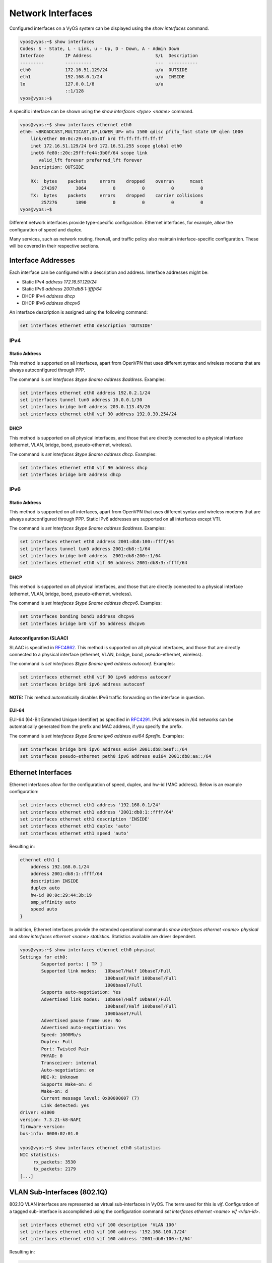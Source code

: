 Network Interfaces
==================

Configured interfaces on a VyOS system can be displayed using the `show
interfaces` command.

.. code-block:: sh

  vyos@vyos:~$ show interfaces
  Codes: S - State, L - Link, u - Up, D - Down, A - Admin Down
  Interface        IP Address                        S/L  Description
  ---------        ----------                        ---  -----------
  eth0             172.16.51.129/24                  u/u  OUTSIDE
  eth1             192.168.0.1/24                    u/u  INSIDE
  lo               127.0.0.1/8                       u/u
                   ::1/128
  vyos@vyos:~$

A specific interface can be shown using the `show interfaces <type> <name>`
command.

.. code-block:: sh

  vyos@vyos:~$ show interfaces ethernet eth0
  eth0: <BROADCAST,MULTICAST,UP,LOWER_UP> mtu 1500 qdisc pfifo_fast state UP qlen 1000
      link/ether 00:0c:29:44:3b:0f brd ff:ff:ff:ff:ff:ff
      inet 172.16.51.129/24 brd 172.16.51.255 scope global eth0
      inet6 fe80::20c:29ff:fe44:3b0f/64 scope link
         valid_lft forever preferred_lft forever
      Description: OUTSIDE

      RX:  bytes    packets     errors    dropped    overrun      mcast
          274397       3064          0          0          0          0
      TX:  bytes    packets     errors    dropped    carrier collisions
          257276       1890          0          0          0          0
  vyos@vyos:~$

Different network interfaces provide type-specific configuration. Ethernet
interfaces, for example, allow the configuration of speed and duplex.

Many services, such as network routing, firewall, and traffic policy also
maintain interface-specific configuration. These will be covered in their
respective sections.

Interface Addresses
-------------------

Each interface can be configured with a description and address. Interface
addresses might be:

* Static IPv4 `address 172.16.51.129/24`
* Static IPv6 `address 2001:db8:1::ffff/64`
* DHCP IPv4 `address dhcp`
* DHCP IPv6 `address dhcpv6`

An interface description is assigned using the following command:

.. code-block:: sh

  set interfaces ethernet eth0 description 'OUTSIDE'

IPv4
^^^^

Static Address
**************

This method is supported on all interfaces, apart from OpenVPN that uses
different syntax and wireless modems that are always autoconfigured through
PPP.

The command is `set interfaces $type $name address $address`. Examples:

.. code-block:: sh

  set interfaces ethernet eth0 address 192.0.2.1/24
  set interfaces tunnel tun0 address 10.0.0.1/30
  set interfaces bridge br0 address 203.0.113.45/26
  set interfaces ethernet eth0 vif 30 address 192.0.30.254/24

DHCP
****

This method is supported on all physical interfaces, and those that are
directly connected to a physical interface (ethernet, VLAN, bridge, bond,
pseudo-ethernet, wireless).

The command is `set interfaces $type $name address dhcp`. Examples:

.. code-block:: sh

  set interfaces ethernet eth0 vif 90 address dhcp
  set interfaces bridge br0 address dhcp

IPv6
^^^^

Static Address
**************

This method is supported on all interfaces, apart from OpenVPN that uses
different syntax and wireless modems that are always autoconfigured through
PPP. Static IPv6 addresses are supported on all interfaces except VTI.

The command is `set interfaces $type $name address $address`. Examples:

.. code-block:: sh

  set interfaces ethernet eth0 address 2001:db8:100::ffff/64
  set interfaces tunnel tun0 address 2001:db8::1/64
  set interfaces bridge br0 address  2001:db8:200::1/64
  set interfaces ethernet eth0 vif 30 address 2001:db8:3::ffff/64

DHCP
****

This method is supported on all physical interfaces, and those that are
directly connected to a physical interface (ethernet, VLAN, bridge, bond,
pseudo-ethernet, wireless).

The command is `set interfaces $type $name address dhcpv6`. Examples:

.. code-block:: sh

  set interfaces bonding bond1 address dhcpv6
  set interfaces bridge br0 vif 56 address dhcpv6

Autoconfiguration (SLAAC)
*************************

SLAAC is specified in RFC4862_. This method is supported on all physical
interfaces, and those that are directly connected to a physical interface
(ethernet, VLAN, bridge, bond, pseudo-ethernet, wireless).

The command is `set interfaces $type $name ipv6 address autoconf`. Examples:

.. code-block:: sh

  set interfaces ethernet eth0 vif 90 ipv6 address autoconf
  set interfaces bridge br0 ipv6 address autoconf

**NOTE:** This method automatically disables IPv6 traffic forwarding on the
interface in question.

EUI-64
******

EUI-64 (64-Bit Extended Unique Identifier) as specified in RFC4291_. IPv6
addresses in /64 networks can be automatically generated from the prefix and
MAC address, if you specify the prefix.

The command is `set interfaces $type $name ipv6 address eui64 $prefix`. Examples:

.. code-block:: sh

  set interfaces bridge br0 ipv6 address eui64 2001:db8:beef::/64
  set interfaces pseudo-ethernet peth0 ipv6 address eui64 2001:db8:aa::/64

Ethernet Interfaces
-------------------

Ethernet interfaces allow for the configuration of speed, duplex, and hw-id
(MAC address). Below is an example configuration:

.. code-block:: sh

  set interfaces ethernet eth1 address '192.168.0.1/24'
  set interfaces ethernet eth1 address '2001:db8:1::ffff/64'
  set interfaces ethernet eth1 description 'INSIDE'
  set interfaces ethernet eth1 duplex 'auto'
  set interfaces ethernet eth1 speed 'auto'

Resulting in:

.. code-block:: sh

  ethernet eth1 {
      address 192.168.0.1/24
      address 2001:db8:1::ffff/64
      description INSIDE
      duplex auto
      hw-id 00:0c:29:44:3b:19
      smp_affinity auto
      speed auto
  }

In addition, Ethernet interfaces provide the extended operational commands
`show interfaces ethernet <name> physical` and `show interfaces ethernet <name>
statistics`. Statistics available are driver dependent.

.. code-block:: sh

  vyos@vyos:~$ show interfaces ethernet eth0 physical
  Settings for eth0:
          Supported ports: [ TP ]
          Supported link modes:   10baseT/Half 10baseT/Full
                                  100baseT/Half 100baseT/Full
                                  1000baseT/Full
          Supports auto-negotiation: Yes
          Advertised link modes:  10baseT/Half 10baseT/Full
                                  100baseT/Half 100baseT/Full
                                  1000baseT/Full
          Advertised pause frame use: No
          Advertised auto-negotiation: Yes
          Speed: 1000Mb/s
          Duplex: Full
          Port: Twisted Pair
          PHYAD: 0
          Transceiver: internal
          Auto-negotiation: on
          MDI-X: Unknown
          Supports Wake-on: d
          Wake-on: d
          Current message level: 0x00000007 (7)
          Link detected: yes
  driver: e1000
  version: 7.3.21-k8-NAPI
  firmware-version:
  bus-info: 0000:02:01.0

  vyos@vyos:~$ show interfaces ethernet eth0 statistics
  NIC statistics:
       rx_packets: 3530
       tx_packets: 2179
  [...]

VLAN Sub-Interfaces (802.1Q)
----------------------------

802.1Q VLAN interfaces are represented as virtual sub-interfaces in VyOS. The
term used for this is `vif`. Configuration of a tagged sub-interface is
accomplished using the configuration command `set interfaces ethernet <name>
vif <vlan-id>`.

.. code-block:: sh

  set interfaces ethernet eth1 vif 100 description 'VLAN 100'
  set interfaces ethernet eth1 vif 100 address '192.168.100.1/24'
  set interfaces ethernet eth1 vif 100 address '2001:db8:100::1/64'

Resulting in:

.. code-block:: sh

  ethernet eth1 {
      address 192.168.100.1/24
      address 2001:db8:100::1/64
      description INSIDE
      duplex auto
      hw-id 00:0c:29:44:3b:19
      smp_affinity auto
      speed auto
      vif 100 {
          address 192.168.100.1/24
          description "VLAN 100"
      }
  }

VLAN interfaces are shown as `<name>.<vlan-id>`, e.g. `eth1.100`:

.. code-block:: sh

  vyos@vyos:~$ show interfaces
  Codes: S - State, L - Link, u - Up, D - Down, A - Admin Down
  Interface        IP Address                        S/L  Description
  ---------        ----------                        ---  -----------
  eth0             172.16.51.129/24                  u/u  OUTSIDE
  eth1             192.168.0.1/24                    u/u  INSIDE
  eth1.100         192.168.100.1/24                  u/u  VLAN 100
  lo               127.0.0.1/8                       u/u
                   ::1/128

Bridging
--------

Interfaces in VyOS can be bridged together to provide software switching of
Layer-2 traffic.

A bridge is created when a bridge interface is defined. In the example below
we will be creating a bridge for VLAN 100 and assigning a VIF to the bridge.

.. code-block:: sh

  set interfaces bridge 'br100'
  set interfaces ethernet eth1 vif 100 bridge-group bridge br100

Interfaces assigned to a bridge-group do not have address configuration. An IP
address can be assigned to the bridge interface itself, however, like any
normal interface.

.. code-block:: sh

  set interfaces bridge br100 address '192.168.100.1/24'
  set interfaces bridge br100 address '2001:db8:100::1/64'

Example Result:

.. code-block:: sh

  bridge br100 {
      address 192.168.100.1/24
      address 2001:db8:100::1/64
  }
  [...]
  ethernet eth1 {
  [...]
      vif 100 {
          bridge-group {
              bridge br100
          }
      }
  }

In addition to normal IP interface configuration, bridge interfaces support
Spanning-Tree Protocol. STP is disabled by default.

**NOTE:** Please use caution when introducing spanning-tree protocol on a
network as it may result in topology changes.

To enable spanning-tree use the `set interfaces bridge <name> stp true` command:

.. code-block:: sh

  set interfaces bridge br100 stp true

STP `priority`, `forwarding-delay`, `hello-time`, and `max-age` can be
configured for the bridge-group. The MAC aging time can also be configured
using the `aging` directive.

For member interfaces, the bridge-group `priority` and `cost` can be configured.

The `show bridge` operational command can be used to display configured bridges:

.. code-block:: sh

  vyos@vyos:~$ show bridge
  bridge name     bridge id               STP enabled     interfaces
  br100           0000.000c29443b19       yes             eth1.100

If spanning-tree is enabled, the `show bridge <name> spanning-tree` command
can be used to show STP configuration:

.. code-block:: sh

  vyos@vyos:~$ show bridge br100 spanning-tree
  br100
   bridge id              0000.000c29443b19
   designated root        0000.000c29443b19
   root port                 0                    path cost                  0
   max age                  20.00                 bridge max age            20.00
   hello time                2.00                 bridge hello time          2.00
   forward delay            15.00                 bridge forward delay      15.00
   ageing time             300.00
   hello timer               0.47                 tcn timer                  0.00
   topology change timer     0.00                 gc timer                  64.63
   flags

  eth1.100 (1)
   port id                8001                    state                forwarding
   designated root        0000.000c29443b19       path cost                  4
   designated bridge      0000.000c29443b19       message age timer          0.00
   designated port        8001                    forward delay timer        0.00
   designated cost           0                    hold timer                 0.00
   flags

The MAC address-table for a bridge can be displayed using the `show bridge
<name> macs` command:

.. code-block:: sh

  vyos@vyos:~$ show bridge br100 macs
  port no mac addr                is local?       ageing timer
    1     00:0c:29:44:3b:19       yes                0.00

Bonding
-------

You can combine (aggregate) 2 or more physical interfaces into a single
logical one. It's called bonding, or LAG, or ether-channel, or port-channel.

Create interface bondX, where X is just a number:

.. code-block:: sh

  set interfaces bonding bond0 description 'my-sw1 int 23 and 24'

You are able to choose a hash policy:

.. code-block:: sh

  vyos@vyos# set interfaces bonding bond0 hash-policy
  Possible completions:
    layer2       use MAC addresses to generate the hash (802.3ad)
    layer2+3     combine MAC address and IP address to make hash
    layer3+4     combine IP address and port to make hash

For example:

.. code-block:: sh

  set interfaces bonding bond0 hash-policy 'layer2'

You may want to set IEEE 802.3ad Dynamic link aggregation (802.3ad) AKA LACP
(don't forget to setup it on the other end of these links):

.. code-block:: sh

 set interfaces bonding bond0 mode '802.3ad'

or some other modes:

.. code-block:: sh

  vyos@vyos# set interfaces bonding bond0 mode
  Possible completions:
    802.3ad      IEEE 802.3ad Dynamic link aggregation (Default)
    active-backup
                 Fault tolerant: only one slave in the bond is active
    broadcast    Fault tolerant: transmits everything on all slave interfaces
    round-robin  Load balance: transmit packets in sequential order
    transmit-load-balance
                 Load balance: adapts based on transmit load and speed
    adaptive-load-balance
                 Load balance: adapts based on transmit and receive plus ARP
    xor-hash     Load balance: distribute based on MAC address

Now bond some physical interfaces into bond0:

.. code-block:: sh

  set interfaces ethernet eth0 bond-group 'bond0'
  set interfaces ethernet eth0 description 'member of bond0'
  set interfaces ethernet eth1 bond-group 'bond0'
  set interfaces ethernet eth1 description 'member of bond0'

After a commit you may treat bond0 as almost a physical interface (you can't
change its` duplex, for example) and assign IPs or VIFs on it.

You may check the result:

.. code-block:: sh

  vyos@vyos# run sh interfaces bonding
  Codes: S - State, L - Link, u - Up, D - Down, A - Admin Down
  Interface        IP Address                        S/L  Description
  ---------        ----------                        ---  -----------
  bond0            -                                 u/u  my-sw1 int 23 and 24
  bond0.10         192.168.0.1/24                    u/u  office-net
  bond0.100        10.10.10.1/24                     u/u  management-net

Tunnel Interfaces
-----------------

Set Virtual Tunnel interface

.. code-block:: sh

  set interfaces vti vti0 address 192.168.2.249/30
  set interfaces vti vti0 address 2001:db8:2::249/64

Results in:

.. code-block:: sh

  vyos@vyos# show interfaces vti
  vti vti0 {
      address 192.168.2.249/30
      address 2001:db8:2::249/64
      description "Description"
  }

WireGuard VPN Interface
-----------------------

WireGuard_ is an extremely simple yet fast and modern VPN that utilizes
state-of-the-art cryptography. See https://www.wireguard.com for more
information.

Configuration
^^^^^^^^^^^^^

Generate the keypair, which creates a public and private part and stores it
within VyOS.

.. code-block:: sh

  wg01:~$ configure
  wg01# run generate wireguard keypair

The public key is being shared with your peer(s), your peer will encrypt all
traffic to your system using this public key.

.. code-block:: sh

  wg01# run show wireguard pubkey
  u41jO3OF73Gq1WARMMFG7tOfk7+r8o8AzPxJ1FZRhzk=

The next step is to configure your local side as well as the policy based
trusted destination addresses. If you only initiate a connection, the listen
port and endpoint is optional, if you however act as a server and endpoints
initiate the connections to your system, you need to define a port your clients
can connect to, otherwise it's randomly chosen and may make it difficult with
firewall rules, since the port may be a different one when you reboot your
system.

You will also need the public key of your peer as well as the network(s) you
want to tunnel (allowed-ips) to configure a wireguard tunnel. The public key
below is always the public key from your peer, not your local one.

**local side**

.. code-block:: sh

  set interfaces wireguard wg01 address '10.1.0.1/24'
  set interfaces wireguard wg01 description 'VPN-to-wg02'
  set interfaces wireguard wg01 peer to-wg02 allowed-ips '10.2.0.0/24'
  set interfaces wireguard wg01 peer to-wg02 endpoint '192.168.0.142:12345'
  set interfaces wireguard wg01 peer to-wg02 pubkey 'XMrlPykaxhdAAiSjhtPlvi30NVkvLQliQuKP7AI7CyI='
  set interfaces wireguard wg01 port '12345'
  set protocols static interface-route 10.2.0.0/24 next-hop-interface wg01

The last step is to define an interface route for 10.2.0.0/24 to get through
the wireguard interface `wg01`. Multiple IPs or networks can be defined and
routed, the last check is allowed-ips which either prevents or allows the
traffic.

**remote side**

.. code-block:: sh

  set interfaces wireguard wg01 address '10.2.0.1/24'
  set interfaces wireguard wg01 description 'VPN-to-wg01'
  set interfaces wireguard wg01 peer to-wg02 allowed-ips '10.1.0.0/24'
  set interfaces wireguard wg01 peer to-wg02 endpoint '192.168.0.124:12345'
  set interfaces wireguard wg01 peer to-wg02 pubkey 'u41jO3OF73Gq1WARMMFG7tOfk7+r8o8AzPxJ1FZRhzk='
  set interfaces wireguard wg01 port '12345'
  set protocols static interface-route 10.1.0.0/24 next-hop-interface wg01

Assure that your firewall rules allow the traffic, in which case you have a
working VPN using wireguard.

.. code-block:: sh

  wg01# ping 10.2.0.1
  PING 10.2.0.1 (10.2.0.1) 56(84) bytes of data.
  64 bytes from 10.2.0.1: icmp_seq=1 ttl=64 time=1.16 ms
  64 bytes from 10.2.0.1: icmp_seq=2 ttl=64 time=1.77 ms

  wg02# ping 10.1.0.1
  PING 10.1.0.1 (10.1.0.1) 56(84) bytes of data.
  64 bytes from 10.1.0.1: icmp_seq=1 ttl=64 time=4.40 ms
  64 bytes from 10.1.0.1: icmp_seq=2 ttl=64 time=1.02 ms

An additional layer of symmetric-key crypto can be used on top of the
asymmetric crypto, which is optional.

.. code-block:: sh

  wg01# run generate wireguard preshared-key
  rvVDOoc2IYEnV+k5p7TNAmHBMEGTHbPU8Qqg8c/sUqc=

Copy the key, it is not stored on the local file system. Make sure you
distribute that key in a safe manner, it's a symmatric key, so only you and
your peer should have knowledge if its content.

.. code-block:: sh

  wg01# set interfaces wireguard wg01 peer to-wg02 preshared-key 'rvVDOoc2IYEnV+k5p7TNAmHBMEGTHbPU8Qqg8c/sUqc='
  wg02# set interfaces wireguard wg01 peer to-wg01 preshared-key 'rvVDOoc2IYEnV+k5p7TNAmHBMEGTHbPU8Qqg8c/sUqc='

.. _RFC4862: https://tools.ietf.org/html/rfc4862
.. _RFC4291: http://tools.ietf.org/html/rfc4291#section-2.5.1
.. _WireGuard: https://www.wireguard.com
